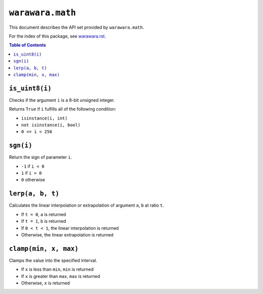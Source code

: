===============================================================================
``warawara.math``
===============================================================================

This document describes the API set provided by ``warawara.math``.

For the index of this package, see `warawara.rst <warawara.rst>`_.

.. contents:: Table of Contents


``is_uint8(i)``
-----------------------------------------------------------------------------
Checks if the argument ``i`` is a 8-bit unsigned integer.

Returns ``True`` if ``i`` fulfills all of the following condition:

* ``isinstance(i, int)``
* ``not isinstance(i, bool)``
* ``0 <= i < 256``


``sgn(i)``
-----------------------------------------------------------------------------
Return the sign of parameter ``i``.

* ``-1`` if ``i < 0``
* ``1`` if ``i > 0``
* ``0`` otherwise


``lerp(a, b, t)``
-----------------------------------------------------------------------------
Calculates the linear interpolation or extrapolation of argument ``a``, ``b`` at ratio ``t``.

* If ``t = 0``, ``a`` is returned
* If ``t = 1``, ``b`` is returned
* If ``0 < t < 1``, the linear interpolation is returned
* Otherwise, the linear extrapolation is returned


``clamp(min, x, max)``
-----------------------------------------------------------------------------
Clamps the value into the specified interval.

* If ``x`` is less than ``min``, ``min`` is returned
* If ``x`` is greater than ``max``, ``max`` is returned
* Otherwise, ``x`` is returned
